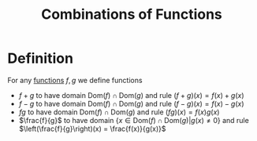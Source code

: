 :PROPERTIES:
:ID:       05164c1a-cde1-4621-b058-e74a492684df
:END:
#+title: Combinations of Functions

* Definition
For any [[id:87d42439-b03b-48be-84ab-2215b4733dd7][functions]] \(f,g\) we define functions
- \(f+g\) to have domain \(\text{Dom}(f)\cap\text{Dom}(g)\) and rule \((f+g)(x) = f(x) + g(x)\)
- \(f-g\) to have domain \(\text{Dom}(f)\cap\text{Dom}(g)\) and rule \((f-g)(x) = f(x) - g(x)\)
- \(fg\) to have domain \(\text{Dom}(f)\cap\text{Dom}(g)\) and rule \((fg)(x) = f(x)  g(x)\)
- \(\frac{f}{g}\) to have domain \(\{x\in \text{Dom}(f)\cap \text{Dom}(g)|g(x)\ne0\}\) and rule \(\left(\frac{f}{g}\right)(x) = \frac{f(x)}{g(x)}\)
